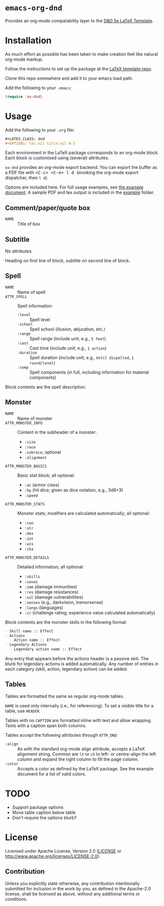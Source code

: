 * =emacs-org-dnd=

  Provides an org-mode compatability layer to the
  [[https://github.com/evanbergeron/DND-5e-LaTeX-Template][D&D 5e LaTeX
  Template]].

* Installation

  As much effort as possible has been taken to make creation feel like natural
  org-mode markup.

  Follow the instructions to set up the package at the
  [[https://github.com/evanbergeron/DND-5e-LaTeX-Template][LaTeX template
  repo]].

  Clone this repo somewhere and add it to your emacs load path.

  Add the following to your =.emacs=:

  #+BEGIN_SRC emacs-lisp
    (require 'ox-dnd)
  #+END_SRC

* Usage

  Add the following to your =.org= file:

  #+BEGIN_SRC org
    ,#+LATEX_CLASS: dnd
    ,#+OPTIONS: toc:nil title:nil H:5
  #+END_SRC

  Each environment in the LaTeX package corresponds to an org-mode block. Each
  block is customised using (several) attributes.

  =ox-dnd= provides an org-mode export backend. You can export the buffer as
  a PDF file with @@html:<kbd>@@ <C-c> <C-e> l d @@html:</kbd>@@ (invoking
  the org-mode export dispatcher, then =l d=).

  Options are included here. For full usage examples, see
  [[file:example/example.org][the example document]]. A sample PDF and tex
  output is included in the [[./example][example]] folder.

** Comment/paper/quote box

   - =NAME= :: Title of box

** Subtitle

   No attributes.

   Heading on first line of block, subtitle on second line of block.

** Spell

   - =NAME= :: Name of spell
   - =ATTR_SPELL= :: Spell information:
                     - =:level= :: Spell level
                     - =:school= :: Spell school (illusion, abjuration, etc.)
                     - =:range= :: Spell range (include unit; e.g., =5 feet=)
                     - =:cast= :: Cast time (include unit; e.g., =1 action=)
                     - =:duration= :: Spell duration (include unit; e.g., =Until dispelled=,
                                      =1 round/level=)
                     - =:comp= :: Spell components (in full, including information for
                                  material components)

   Block contents are the spell description.

** Monster

   - =NAME= :: Name of monster
   - =ATTR_MONSTER_INFO= :: Content in the subheader of a monster:
        - =:size=
        - =:race=
        - =:subrace=; optional
        - =:alignment=
   - =ATTR_MONSTER_BASICS= :: Basic stat block; all optional:
        - =:ac= (armor class)
        - =:hp= (hit dice; given as dice notation, e.g., 3d8+3)
        - =:speed=
   - =ATTR_MONSTER_STATS= :: Monster stats; modifiers are calculated
        automatically; all optional:
        - =:con=
        - =:str=
        - =:dex=
        - =:int=
        - =:wis=
        - =:cha=
   - =ATTR_MONSTER_DETAILS= :: Detailed information; all optional:
        - =:skills=
        - =:saves=
        - =:imm= (damage immunities)
        - =:res= (damage resistances)
        - =:vul= (damage vulnerabilities)
        - =:senses= (e.g., darkvision, tremorsense)
        - =:langs= (languages)
        - =:cr= (challenge rating; experience value calculated automatically)


   Block contents are the monster skills in the following format:

   #+BEGIN_SRC org
     - Skill name :: Effect
     - Actions
       - Action name :: Effect
     - Legendary Actions
       - Legendary action name :: Effect
   #+END_SRC

   Any entry that appears before the actions header is a passive skill. The blurb
   for legendary actions is added automatically. Any number of entries in each
   category (skill, action, legendary action) can be added.

** Tables

   Tables are formatted the same as regular org-mode tables.

   =NAME= is used only internally (i.e., for referencing). To set a visible
   title for a table, use =HEADER=.

   Tables with no =CAPTION= are formatted inline with text and allow wrapping.
   Texts with a caption span both columns.

   Tables accept the following attributes through =ATTR_DND=:

   - =:align= :: As with the standard org-mode align attribute, accepts a LaTeX
                 alignment string. Common are =lX= or =cX= to left- or centre-align the left
                 column and expand the right column to fill the page column.
   - =:color= :: Accepts a color as defined by the LaTeX package. See the
                 example document for a list of valid colors.

* TODO

  - Support package options
  - Move table caption below table
  - Don't require the options blurb?

* License

  Licensed under Apache License, Version 2.0
  ([[file:LICENSE][LICENSE]] or http://www.apache.org/licenses/LICENSE-2.0).

** Contribution

   Unless you explicitly state otherwise, any contribution intentionally
   submitted for inclusion in the work by you, as defined in the Apache-2.0
   license, shall be licensed as above, without any additional terms or conditions.
